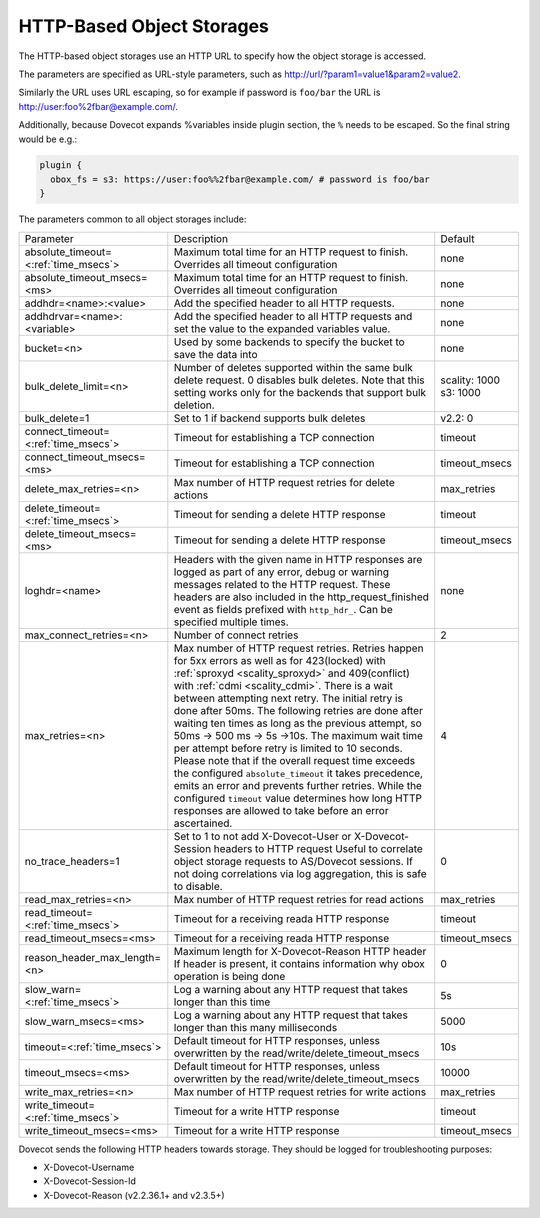 .. _http_storages:

===============================================
HTTP-Based Object Storages
===============================================

The HTTP-based object storages use an HTTP URL to specify how the object
storage is accessed.

The parameters are specified as URL-style parameters, such as
http://url/?param1=value1&param2=value2.

Similarly the URL uses URL escaping, so for example if password is ``foo/bar``
the URL is http://user:foo%2fbar@example.com/.

Additionally, because Dovecot expands %variables inside plugin section, the
``%`` needs to be escaped. So the final string would be e.g.:

.. code-block:: none

  plugin {
    obox_fs = s3: https://user:foo%%2fbar@example.com/ # password is foo/bar
  }

The parameters common to all object storages include:

+---------------------------------------+-------------------------------------------------------------------------------------------------------------------------------+--------------+
| Parameter                             |Description                                                                                                                    | Default      |
+---------------------------------------+-------------------------------------------------------------------------------------------------------------------------------+--------------+
| absolute_timeout=<:ref:`time_msecs`>  |Maximum total time for an HTTP request to finish. Overrides all timeout configuration                                          | none         |
|                                       |                                                                                                                               |              |
|                                       |.. versionadded:: 2.3.0                                                                                                        |              |
+---------------------------------------+-------------------------------------------------------------------------------------------------------------------------------+--------------+
| absolute_timeout_msecs=<ms>           |Maximum total time for an HTTP request to finish. Overrides all timeout configuration                                          | none         |
|                                       |                                                                                                                               |              |
|                                       |.. deprecated:: 2.3.0                                                                                                          |              |
+---------------------------------------+-------------------------------------------------------------------------------------------------------------------------------+--------------+
| addhdr=<name>:<value>                 |Add the specified header to all HTTP requests.                                                                                 | none         |
|                                       |                                                                                                                               |              |
|                                       |.. versionadded:: 2.3.10 Can be specified multiple times.                                                                      |              |
+---------------------------------------+-------------------------------------------------------------------------------------------------------------------------------+--------------+
| addhdrvar=<name>:<variable>           |Add the specified header to all HTTP requests and set the value to the expanded variables value.                               | none         |
|                                       |                                                                                                                               |              |
|                                       |                                                                                                                               |              |
|                                       |.. versionadded:: 2.3.10                                                                                                       |              |
+---------------------------------------+-------------------------------------------------------------------------------------------------------------------------------+--------------+
| bucket=<n>                            |Used by some backends to specify the bucket to save the data into                                                              | none         |
+---------------------------------------+-------------------------------------------------------------------------------------------------------------------------------+--------------+
| bulk_delete_limit=<n>                 |Number of deletes supported within the same bulk delete request. 0 disables bulk deletes. Note that this setting works only    | scality: 1000|
|                                       |for the backends that support bulk deletion.                                                                                   | s3: 1000     |
|                                       |                                                                                                                               |              |
|                                       |.. versionadded:: 2.2.36                                                                                                       |              |
+---------------------------------------+-------------------------------------------------------------------------------------------------------------------------------+--------------+
| bulk_delete=1                         |Set to 1 if backend supports  bulk deletes                                                                                     | v2.2: 0      |
|                                       |                                                                                                                               |              |
|                                       |.. deprecated:: 2.2.36                                                                                                         |              |
+---------------------------------------+-------------------------------------------------------------------------------------------------------------------------------+--------------+
| connect_timeout=<:ref:`time_msecs`>   |Timeout for establishing a TCP connection                                                                                      | timeout      |
|                                       |                                                                                                                               |              |
|                                       |.. versionadded:: 2.3.0                                                                                                        |              |
+---------------------------------------+-------------------------------------------------------------------------------------------------------------------------------+--------------+
| connect_timeout_msecs=<ms>            |Timeout for establishing a TCP connection                                                                                      | timeout_msecs|
|                                       |                                                                                                                               |              |
|                                       |.. deprecated:: 2.3.0                                                                                                          |              |
+---------------------------------------+-------------------------------------------------------------------------------------------------------------------------------+--------------+
| delete_max_retries=<n>                |Max number of HTTP request retries for delete actions                                                                          | max_retries  |
+---------------------------------------+-------------------------------------------------------------------------------------------------------------------------------+--------------+
| delete_timeout=<:ref:`time_msecs`>    |Timeout for sending a delete HTTP response                                                                                     | timeout      |
|                                       |                                                                                                                               |              |
|                                       |.. versionadded:: 2.3.0                                                                                                        |              |
+---------------------------------------+-------------------------------------------------------------------------------------------------------------------------------+--------------+
| delete_timeout_msecs=<ms>             |Timeout for sending a delete HTTP response                                                                                     | timeout_msecs|
|                                       |                                                                                                                               |              |
|                                       |.. deprecated:: 2.3.0                                                                                                          |              |
+---------------------------------------+-------------------------------------------------------------------------------------------------------------------------------+--------------+
| loghdr=<name>                         |Headers with the given name in HTTP responses are logged as part of any error, debug or warning messages related to the HTTP   | none         |
|                                       |request. These headers are also included in the http_request_finished event as fields prefixed with ``http_hdr_``.             |              |
|                                       |Can be specified multiple times.                                                                                               |              |
|                                       |                                                                                                                               |              |
|                                       |.. versionadded:: 2.3.10                                                                                                       |              |
+---------------------------------------+-------------------------------------------------------------------------------------------------------------------------------+--------------+
| max_connect_retries=<n>               |Number of connect retries                                                                                                      | 2            |
+---------------------------------------+-------------------------------------------------------------------------------------------------------------------------------+--------------+
| max_retries=<n>                       |Max number of HTTP request retries. Retries happen for 5xx errors as well as for 423(locked)                                   | 4            |
|                                       |with :ref:`sproxyd <scality_sproxyd>` and 409(conflict) with :ref:`cdmi <scality_cdmi>`.                                       |              |
|                                       |There is a wait between attempting next retry. The initial retry is done after 50ms. The following retries are done            |              |
|                                       |after waiting ten times as long as the previous attempt, so 50ms -> 500 ms -> 5s ->10s. The maximum wait time per attempt      |              |
|                                       |before retry is limited to 10 seconds. Please note that if the overall request time exceeds the configured                     |              |
|                                       |``absolute_timeout`` it takes precedence, emits an error and prevents further retries. While the configured ``timeout`` value  |              |
|                                       |determines how long HTTP responses are allowed to take before an error ascertained.                                            |              |
|                                       |                                                                                                                               |              |
|                                       |.. versionchanged:: 2.3.15 Earlier versions had the same initial retry(50ms), followed by doubling the wait time to            |              |
|                                       |                    100ms, 200ms, 400ms and so forth.                                                                          |              |
+---------------------------------------+-------------------------------------------------------------------------------------------------------------------------------+--------------+
| no_trace_headers=1                    |Set to 1 to not add X-Dovecot-User or X-Dovecot-Session headers to HTTP request Useful to correlate object                     | 0            |
|                                       |storage requests to AS/Dovecot sessions. If not doing correlations via log aggregation, this is safe to disable.               |              |
+---------------------------------------+-------------------------------------------------------------------------------------------------------------------------------+--------------+
| read_max_retries=<n>                  |Max number of HTTP request retries for read actions                                                                            | max_retries  |
+---------------------------------------+-------------------------------------------------------------------------------------------------------------------------------+--------------+
| read_timeout=<:ref:`time_msecs`>      |Timeout for a receiving reada HTTP response                                                                                    | timeout      |
|                                       |                                                                                                                               |              |
|                                       |.. versionadded:: 2.3.0                                                                                                        |              |
+---------------------------------------+-------------------------------------------------------------------------------------------------------------------------------+--------------+
| read_timeout_msecs=<ms>               |Timeout for a receiving reada HTTP response                                                                                    | timeout_msecs|
|                                       |                                                                                                                               |              |
|                                       |.. deprecated:: 2.3.0                                                                                                          |              |
+---------------------------------------+-------------------------------------------------------------------------------------------------------------------------------+--------------+
| reason_header_max_length=<n>          |Maximum length for X-Dovecot-Reason HTTP header If header is present, it contains information why obox operation is being done | 0            |
+---------------------------------------+-------------------------------------------------------------------------------------------------------------------------------+--------------+
| slow_warn=<:ref:`time_msecs`>         |Log a warning about any HTTP request that takes longer than this time                                                          | 5s           |
|                                       |                                                                                                                               |              |
|                                       |.. versionadded:: 2.3.0                                                                                                        |              |
+---------------------------------------+-------------------------------------------------------------------------------------------------------------------------------+--------------+
| slow_warn_msecs=<ms>                  |Log a warning about any HTTP request that takes longer than this many milliseconds                                             | 5000         |
|                                       |                                                                                                                               |              |
|                                       |.. deprecated:: 2.3.0                                                                                                          |              |
+---------------------------------------+-------------------------------------------------------------------------------------------------------------------------------+--------------+
| timeout=<:ref:`time_msecs`>           |Default timeout for HTTP responses, unless overwritten by the read/write/delete_timeout_msecs                                  | 10s          |
|                                       |                                                                                                                               |              |
|                                       |.. versionadded:: 2.3.0                                                                                                        |              |
+---------------------------------------+-------------------------------------------------------------------------------------------------------------------------------+--------------+
| timeout_msecs=<ms>                    |Default timeout for HTTP responses, unless overwritten by the read/write/delete_timeout_msecs                                  | 10000        |
|                                       |                                                                                                                               |              |
|                                       |.. deprecated:: 2.3.0                                                                                                          |              |
+---------------------------------------+-------------------------------------------------------------------------------------------------------------------------------+--------------+
| write_max_retries=<n>                 |Max number of HTTP request retries for write actions                                                                           | max_retries  |
+---------------------------------------+-------------------------------------------------------------------------------------------------------------------------------+--------------+
| write_timeout=<:ref:`time_msecs`>     |Timeout for a write HTTP response                                                                                              | timeout      |
|                                       |                                                                                                                               |              |
|                                       |.. versionadded:: 2.3.0                                                                                                        |              |
+---------------------------------------+-------------------------------------------------------------------------------------------------------------------------------+--------------+
| write_timeout_msecs=<ms>              |Timeout for a write HTTP response                                                                                              | timeout_msecs|
|                                       |                                                                                                                               |              |
|                                       |.. deprecated:: 2.3.0                                                                                                          |              |
+---------------------------------------+-------------------------------------------------------------------------------------------------------------------------------+--------------+

Dovecot sends the following HTTP headers towards storage. They should be logged for troubleshooting purposes:

* X-Dovecot-Username
* X-Dovecot-Session-Id
* X-Dovecot-Reason (v2.2.36.1+ and v2.3.5+)
